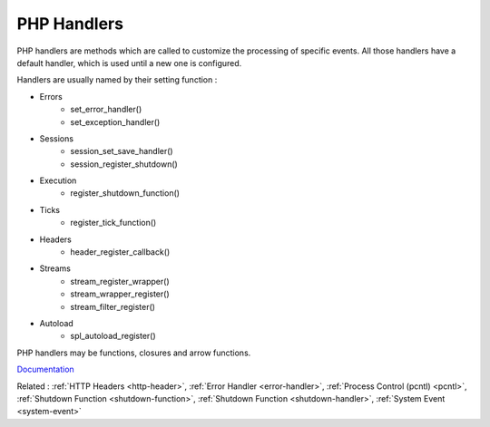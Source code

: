 .. _handler:

PHP Handlers
------------

PHP handlers are methods which are called to customize the processing of specific events. All those handlers have a default handler, which is used until a new one is configured.

Handlers are usually named by their setting function : 

+ Errors
    + set_error_handler()
    + set_exception_handler()
+ Sessions
    + session_set_save_handler()
    + session_register_shutdown()
+ Execution
    + register_shutdown_function()
+ Ticks
    + register_tick_function()
+ Headers
    + header_register_callback()
+ Streams
    + stream_register_wrapper()
    + stream_wrapper_register()
    + stream_filter_register()
+ Autoload
    + spl_autoload_register()

PHP handlers may be functions, closures and arrow functions. 


`Documentation <https://www.php.net/manual/en/function.set-error-handler.php>`__

Related : :ref:`HTTP Headers <http-header>`, :ref:`Error Handler <error-handler>`, :ref:`Process Control (pcntl) <pcntl>`, :ref:`Shutdown Function <shutdown-function>`, :ref:`Shutdown Function <shutdown-handler>`, :ref:`System Event <system-event>`
